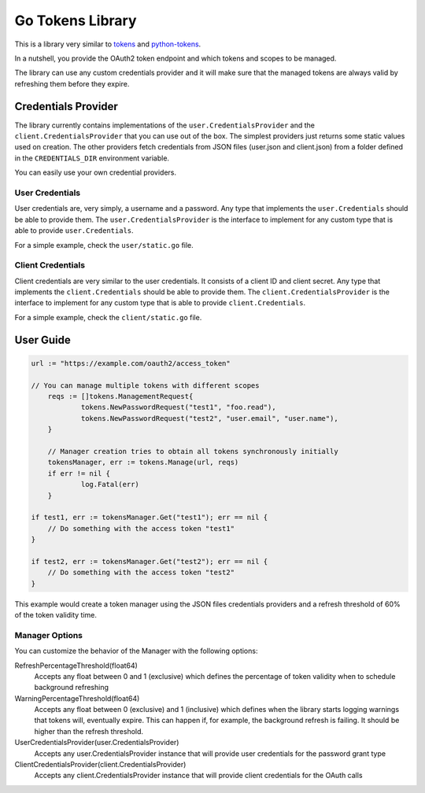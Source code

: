 Go Tokens Library
=================

.. image:: https://travis-ci.org/zalando/go-tokens.svg?branch=master
    :target: https://travis-ci.org/zalando/go-tokens

.. image:: https://codecov.io/github/zalando/go-tokens/coverage.svg?branch=master
    :target: https://codecov.io/github/zalando/go-tokens?branch=master

.. image:: https://goreportcard.com/badge/github.com/zalando/go-tokens
    :target: https://goreportcard.com/report/github.com/zalando/go-tokens

.. image:: https://godoc.org/github.com/zalando/go-tokens?status.svg
    :target: https://godoc.org/github.com/zalando/go-tokens

This is a library very similar to `tokens`_ and `python-tokens`_.

In a nutshell, you provide the OAuth2 token endpoint and which tokens and scopes to be managed.
 
The library can use any custom credentials provider and it will make sure that the managed tokens are always
valid by refreshing them before they expire.

Credentials Provider
--------------------

The library currently contains implementations of the ``user.CredentialsProvider`` and the ``client.CredentialsProvider``
that you can use out of the box. The simplest providers just returns some static values used on creation. The other
providers fetch credentials from JSON files (user.json and client.json) from a folder defined in the
``CREDENTIALS_DIR`` environment variable.

You can easily use your own credential providers.

User Credentials
~~~~~~~~~~~~~~~~

User credentials are, very simply, a username and a password. Any type that implements the ``user.Credentials`` should
be able to provide them. The ``user.CredentialsProvider`` is the interface to implement for any custom type that is
able to provide ``user.Credentials``.

For a simple example, check the ``user/static.go`` file.

Client Credentials
~~~~~~~~~~~~~~~~~~

Client credentials are very similar to the user credentials. It consists of a client ID and client secret. Any type
that implements the ``client.Credentials`` should be able to provide them. The ``client.CredentialsProvider`` is the
interface to implement for any custom type that is able to provide ``client.Credentials``.

For a simple example, check the ``client/static.go`` file.

User Guide
----------

.. code-block:: go

    url := "https://example.com/oauth2/access_token"

    // You can manage multiple tokens with different scopes
	reqs := []tokens.ManagementRequest{
		tokens.NewPasswordRequest("test1", "foo.read"),
		tokens.NewPasswordRequest("test2", "user.email", "user.name"),
	}

	// Manager creation tries to obtain all tokens synchronously initially
	tokensManager, err := tokens.Manage(url, reqs)
	if err != nil {
		log.Fatal(err)
	}

    if test1, err := tokensManager.Get("test1"); err == nil {
        // Do something with the access token "test1"
    }

    if test2, err := tokensManager.Get("test2"); err == nil {
        // Do something with the access token "test2"
    }

This example would create a token manager using the JSON files credentials providers and a refresh threshold of 60% of the token validity time.

Manager Options
~~~~~~~~~~~~~~~

You can customize the behavior of the Manager with the following options:
    
RefreshPercentageThreshold(float64)
    Accepts any float between 0 and 1 (exclusive) which defines the percentage of token validity when to schedule background refreshing

WarningPercentageThreshold(float64)
    Accepts any float between 0 (exclusive) and 1 (inclusive) which defines when the library starts logging warnings that tokens will, eventually expire.
    This can happen if, for example, the background refresh is failing.
    It should be higher than the refresh threshold.
    
UserCredentialsProvider(user.CredentialsProvider)
    Accepts any user.CredentialsProvider instance that will provide user credentials for the password grant type
    
ClientCredentialsProvider(client.CredentialsProvider)
    Accepts any client.CredentialsProvider instance that will provide client credentials for the OAuth calls

.. _tokens: https://github.com/zalando-stups/tokens
.. _python-tokens: https://github.com/zalando-stups/python-tokens
